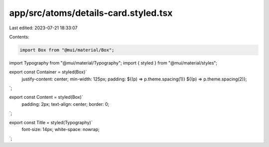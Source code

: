 app/src/atoms/details-card.styled.tsx
=====================================

Last edited: 2023-07-21 18:33:07

Contents:

.. code-block:: tsx

    import Box from "@mui/material/Box";
import Typography from "@mui/material/Typography";
import { styled } from "@mui/material/styles";

export const Container = styled(Box)`
  justify-content: center;
  min-width: 125px;
  padding: ${(p) => p.theme.spacing(1)} ${(p) => p.theme.spacing(2)};
`;

export const Content = styled(Box)`
  padding: 2px;
  text-align: center;
  border: 0;
`;

export const Title = styled(Typography)`
  font-size: 14px;
  white-space: nowrap;
`;


